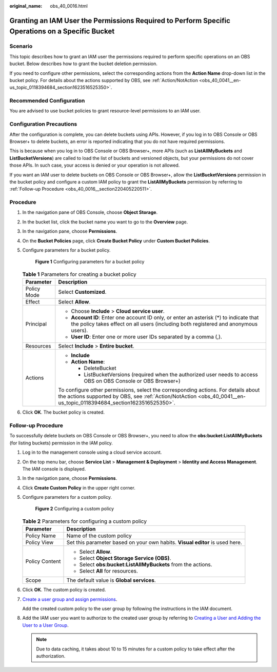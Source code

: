 :original_name: obs_40_0016.html

.. _obs_40_0016:

Granting an IAM User the Permissions Required to Perform Specific Operations on a Specific Bucket
=================================================================================================

Scenario
--------

This topic describes how to grant an IAM user the permissions required to perform specific operations on an OBS bucket. Below describes how to grant the bucket deletion permission.

If you need to configure other permissions, select the corresponding actions from the **Action Name** drop-down list in the bucket policy. For details about the actions supported by OBS, see :ref:`Action/NotAction <obs_40_0041__en-us_topic_0118394684_section1623516525350>`.

Recommended Configuration
-------------------------

You are advised to use bucket policies to grant resource-level permissions to an IAM user.

Configuration Precautions
-------------------------

After the configuration is complete, you can delete buckets using APIs. However, if you log in to OBS Console or OBS Browser+ to delete buckets, an error is reported indicating that you do not have required permissions.

This is because when you log in to OBS Console or OBS Browser+, more APIs (such as **ListAllMyBuckets** and **ListBucketVersions**) are called to load the list of buckets and versioned objects, but your permissions do not cover those APIs. In such case, your access is denied or your operation is not allowed.

If you want an IAM user to delete buckets on OBS Console or OBS Browser+, allow the **ListBucketVersions** permission in the bucket policy and configure a custom IAM policy to grant the **ListAllMyBuckets** permission by referring to :ref:`Follow-up Procedure <obs_40_0016__section220405220511>`.

Procedure
---------

#. In the navigation pane of OBS Console, choose **Object Storage**.

#. In the bucket list, click the bucket name you want to go to the **Overview** page.

#. In the navigation pane, choose **Permissions**.

#. On the **Bucket Policies** page, click **Create Bucket Policy** under **Custom Bucket Policies**.

#. Configure parameters for a bucket policy.


   .. figure:: /_static/images/en-us_image_0000001385678272.png
      :alt: **Figure 1** Configuring parameters for a bucket policy

      **Figure 1** Configuring parameters for a bucket policy

   .. table:: **Table 1** Parameters for creating a bucket policy

      +-----------------------------------+-----------------------------------------------------------------------------------------------------------------------------------------------------------------------------------------------------------+
      | Parameter                         | Description                                                                                                                                                                                               |
      +===================================+===========================================================================================================================================================================================================+
      | Policy Mode                       | Select **Customized**.                                                                                                                                                                                    |
      +-----------------------------------+-----------------------------------------------------------------------------------------------------------------------------------------------------------------------------------------------------------+
      | Effect                            | Select **Allow**.                                                                                                                                                                                         |
      +-----------------------------------+-----------------------------------------------------------------------------------------------------------------------------------------------------------------------------------------------------------+
      | Principal                         | -  Choose **Include** > **Cloud service user**.                                                                                                                                                           |
      |                                   | -  **Account ID**: Enter one account ID only, or enter an asterisk (*) to indicate that the policy takes effect on all users (including both registered and anonymous users).                             |
      |                                   | -  **User ID**: Enter one or more user IDs separated by a comma (,).                                                                                                                                      |
      +-----------------------------------+-----------------------------------------------------------------------------------------------------------------------------------------------------------------------------------------------------------+
      | Resources                         | Select **Include** > **Entire bucket**.                                                                                                                                                                   |
      +-----------------------------------+-----------------------------------------------------------------------------------------------------------------------------------------------------------------------------------------------------------+
      | Actions                           | -  **Include**                                                                                                                                                                                            |
      |                                   | -  **Action Name**:                                                                                                                                                                                       |
      |                                   |                                                                                                                                                                                                           |
      |                                   |    -  DeleteBucket                                                                                                                                                                                        |
      |                                   |    -  ListBucketVersions (required when the authorized user needs to access OBS on OBS Console or OBS Browser+)                                                                                           |
      |                                   |                                                                                                                                                                                                           |
      |                                   | To configure other permissions, select the corresponding actions. For details about the actions supported by OBS, see :ref:`Action/NotAction <obs_40_0041__en-us_topic_0118394684_section1623516525350>`. |
      +-----------------------------------+-----------------------------------------------------------------------------------------------------------------------------------------------------------------------------------------------------------+

#. Click **OK**. The bucket policy is created.

.. _obs_40_0016__section220405220511:

Follow-up Procedure
-------------------

To successfully delete buckets on OBS Console or OBS Browser+, you need to allow the **obs:bucket:ListAllMyBuckets** (for listing buckets) permission in the IAM policy.

#. Log in to the management console using a cloud service account.

#. On the top menu bar, choose **Service List** > **Management & Deployment** > **Identity and Access Management**. The IAM console is displayed.

#. In the navigation pane, choose **Permissions**.

#. Click **Create Custom Policy** in the upper right corner.

#. Configure parameters for a custom policy.


   .. figure:: /_static/images/en-us_image_0000001385362028.png
      :alt: **Figure 2** Configuring a custom policy

      **Figure 2** Configuring a custom policy

   .. table:: **Table 2** Parameters for configuring a custom policy

      +-----------------------------------+------------------------------------------------------------------------------+
      | Parameter                         | Description                                                                  |
      +===================================+==============================================================================+
      | Policy Name                       | Name of the custom policy                                                    |
      +-----------------------------------+------------------------------------------------------------------------------+
      | Policy View                       | Set this parameter based on your own habits. **Visual editor** is used here. |
      +-----------------------------------+------------------------------------------------------------------------------+
      | Policy Content                    | -  Select **Allow**.                                                         |
      |                                   | -  Select **Object Storage Service (OBS)**.                                  |
      |                                   | -  Select **obs:bucket:ListAllMyBuckets** from the actions.                  |
      |                                   | -  Select **All** for resources.                                             |
      +-----------------------------------+------------------------------------------------------------------------------+
      | Scope                             | The default value is **Global services**.                                    |
      +-----------------------------------+------------------------------------------------------------------------------+

#. Click **OK**. The custom policy is created.

#. `Create a user group and assign permissions <https://docs.otc.t-systems.com/en-us/usermanual/iam/iam_01_0030.html>`__.

   Add the created custom policy to the user group by following the instructions in the IAM document.

#. Add the IAM user you want to authorize to the created user group by referring to `Creating a User and Adding the User to a User Group <https://docs.otc.t-systems.com/en-us/usermanual/iam/iam_01_0031.html>`__.

   .. note::

      Due to data caching, it takes about 10 to 15 minutes for a custom policy to take effect after the authorization.
